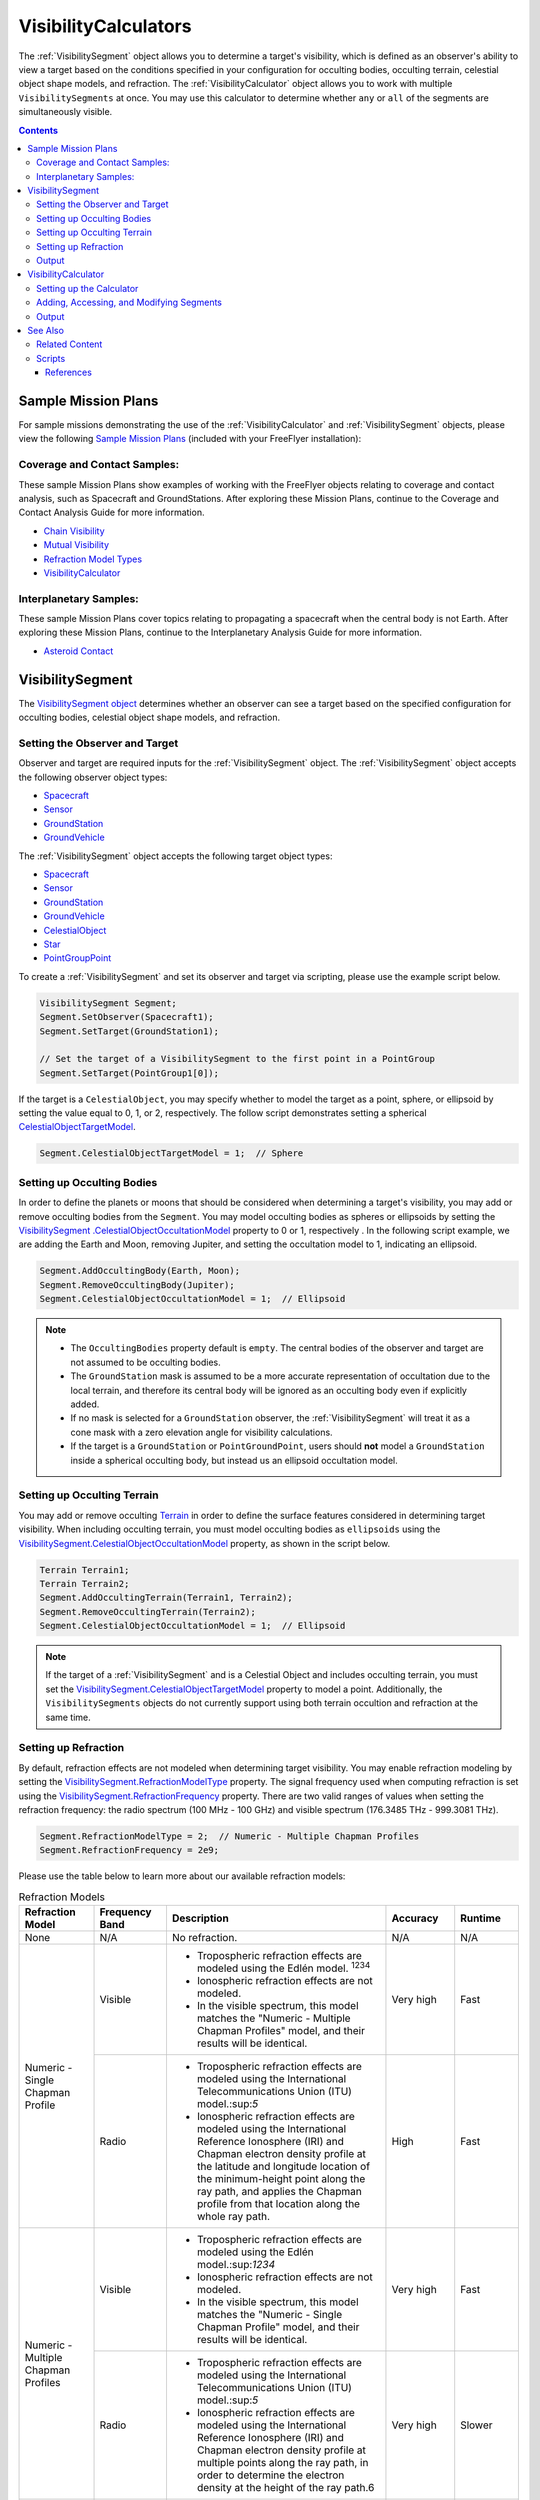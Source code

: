 #########################
VisibilityCalculators
#########################
The :ref:`VisibilitySegment` object allows you to determine a target's visibility, which is defined as an
observer's ability to view a target based on the conditions specified in your configuration for occulting bodies,
occulting terrain, celestial object shape models, and refraction. The :ref:`VisibilityCalculator` object allows you
to work with multiple ``VisibilitySegments`` at once.  You may use this calculator to determine whether ``any``
or ``all`` of the segments are simultaneously visible.


.. contents:: Contents
    :depth: 3

***********************
Sample Mission Plans
***********************
For sample missions demonstrating the use of the
:ref:`VisibilityCalculator` and :ref:`VisibilitySegment` objects, please view the following `Sample Mission Plans
<https://ai-solutions
.com/_help_Files/sample_mission_plans.htm>`_ (included with
your FreeFlyer installation):

Coverage and Contact Samples:
==============================
These sample Mission Plans show examples of working with the FreeFlyer objects relating to coverage and contact
analysis, such as Spacecraft and GroundStations. After exploring these Mission Plans, continue to the Coverage and
Contact Analysis Guide for more information.

* `Chain Visibility <https://ai-solutions.com/_help_Files/coverage_and_contact_smp.htm#achr_chains>`_
* `Mutual Visibility <https://ai-solutions.com/_help_Files/coverage_and_contact_smp.htm#achr_mutualvis>`_
* `Refraction Model Types <https://ai-solutions.com/_help_Files/coverage_and_contact_smp.htm#achr_refraction>`_
* `VisibilityCalculator <https://ai-solutions.com/_help_Files/coverage_and_contact_smp .htm#achr_visibilitycalc>`_

Interplanetary Samples:
========================
These sample Mission Plans cover topics relating to propagating a spacecraft when the central body is not Earth. After
exploring these Mission Plans, continue to the Interplanetary Analysis Guide for more information.

* `Asteroid Contact <https://ai-solutions.com/_help_Files/interplanetary_smp.htm#achr_astrcontact>`_


***********************
VisibilitySegment
***********************
The `VisibilitySegment object <https://ai-solutions.com/_help_Files/visibilitysegment_millisecond.htm?zoom_highlightsub=visibility>`_ determines whether an observer can see a
target based on the specified configuration for occulting bodies, celestial object shape models, and refraction.

Setting the Observer and Target
==================================
Observer and target are required inputs for the :ref:`VisibilitySegment` object. The :ref:`VisibilitySegment` object
accepts the following observer object types:

* `Spacecraft <https://ai-solutions.com/_help_Files/the_spacecraft_object.htm>`_
* `Sensor <https://ai-solutions.com/_help_Files/sensors.htm>`_
* `GroundStation <https://ai-solutions.com/_help_Files/groundstations.htm>`_
* `GroundVehicle <https://ai-solutions.com/_help_Files/groundvehicles.htm>`_


The :ref:`VisibilitySegment` object accepts the following target object types:

* `Spacecraft <https://ai-solutions.com/_help_Files/the_spacecraft_object.htm>`_
* `Sensor <https://ai-solutions.com/_help_Files/sensors.htm>`_
* `GroundStation <https://ai-solutions.com/_help_Files/groundstations.htm>`_
* `GroundVehicle <https://ai-solutions.com/_help_Files/groundvehicles.htm>`_
* `CelestialObject <https://ai-solutions.com/_help_Files/celestial_objects.htm>`_
* `Star <https://ai-solutions.com/_help_Files/stars.htm>`_
* `PointGroupPoint <https://ai-solutions.com/_help_Files/pointgroups.htm>`_


To create a :ref:`VisibilitySegment` and set its observer and target via scripting, please use the example script below.

.. code-block:: c++

    VisibilitySegment Segment;
    Segment.SetObserver(Spacecraft1);
    Segment.SetTarget(GroundStation1);

    // Set the target of a VisibilitySegment to the first point in a PointGroup
    Segment.SetTarget(PointGroup1[0]);


If the target is a ``CelestialObject``, you may specify whether to model the target as a point, sphere, or
ellipsoid by setting the value equal to 0, 1, or 2, respectively. The follow script demonstrates setting a spherical
`CelestialObjectTargetModel <https://ai-solutions
.com/_help_Files/visibilitysegment_celestialobjecttargetmodel_millisecond.htm>`_.

.. code-block:: c++

    Segment.CelestialObjectTargetModel = 1;  // Sphere


Setting up Occulting Bodies
===============================
In order to define the planets or moons that should be considered
when determining a target's visibility, you may add or remove occulting bodies from the ``Segment``. You may model
occulting bodies as spheres or ellipsoids by setting the `VisibilitySegment
.CelestialObjectOccultationModel <https://ai-solutions
.com/_help_Files/visibilitysegment_celestialobjectoccultationmodel_nanosecond.htm>`_ property to 0 or 1, respectively
. In the following script example, we are adding the Earth and Moon, removing Jupiter, and setting the occultation
model to 1, indicating an ellipsoid.


.. code-block:: c++

    Segment.AddOccultingBody(Earth, Moon);
    Segment.RemoveOccultingBody(Jupiter);
    Segment.CelestialObjectOccultationModel = 1;  // Ellipsoid


.. note::

    * The ``OccultingBodies`` property default is ``empty``. The central bodies of the observer and target are not
      assumed to be occulting bodies.
    * The ``GroundStation`` mask is assumed to
      be a more accurate representation of occultation due to the local terrain, and therefore its central body will be
      ignored as an occulting body even if explicitly added.
    * If no mask is selected for a ``GroundStation`` observer,
      the :ref:`VisibilitySegment` will treat it as a cone mask with a zero elevation angle for visibility
      calculations.
    * If the target is a ``GroundStation`` or ``PointGroundPoint``, users should **not** model a
      ``GroundStation`` inside a spherical occulting body, but instead us an ellipsoid occultation model.

Setting up Occulting Terrain
===============================
You may add or remove occulting `Terrain <https://ai-solutions.com/_help_Files/working_with_terrain.htm>`_ in order
to define the surface features considered
in determining target visibility. When including occulting terrain, you must model occulting
bodies as ``ellipsoids`` using the `VisibilitySegment.CelestialObjectOccultationModel <https://ai-solutions
.com/_help_Files/visibilitysegment_celestialobjectoccultationmodel_nanosecond.htm>`_ property, as shown in the
script below.


.. code-block:: c++

    Terrain Terrain1;
    Terrain Terrain2;
    Segment.AddOccultingTerrain(Terrain1, Terrain2);
    Segment.RemoveOccultingTerrain(Terrain2);
    Segment.CelestialObjectOccultationModel = 1;  // Ellipsoid


.. note::

    If the target of a :ref:`VisibilitySegment` and is a Celestial Object and includes occulting terrain, you must
    set the
    `VisibilitySegment.CelestialObjectTargetModel <https://ai-solutions
    .com/_help_Files/visibilitysegment_celestialobjecttargetmodel_nanosecond.htm>`_ property to model a point.
    Additionally, the ``VisibilitySegments`` objects
    do not currently support using both terrain occultion and refraction at the same time.


Setting up Refraction
============================
By default, refraction effects are not modeled when determining target visibility. You may enable refraction modeling
by setting the `VisibilitySegment.RefractionModelType <https://ai-solutions
.com/_help_Files/visibilitysegment_refractionmodeltype_nanosecond.htm>`_ property. The signal frequency used
when computing refraction is set using the `VisibilitySegment.RefractionFrequency <https://ai-solutions
.com/_help_Files/visibilitysegment_refractionfrequency_nanosecond.htm>`_ property. There are two valid
ranges of values when setting the refraction frequency: the radio spectrum (100 MHz - 100 GHz) and visible spectrum
(176.3485 THz - 999.3081 THz).


.. code-block:: c++

    Segment.RefractionModelType = 2;  // Numeric - Multiple Chapman Profiles
    Segment.RefractionFrequency = 2e9;


Please use the table below to learn more about our available refraction models:

.. table:: Refraction Models
    :widths: 20 20 20 20 20

    +-------------------------------------+----------------+-------------------------------------------------------------------+-----------+-----------+
    | Refraction Model                    | Frequency Band | Description                                                       | Accuracy  | Runtime   |
    +=====================================+================+===================================================================+===========+===========+
    | None                                | N/A            | No refraction.                                                    | N/A       | N/A       |
    +-------------------------------------+----------------+-------------------------------------------------------------------+-----------+-----------+
    | Numeric - Single Chapman Profile    | Visible        | * Tropospheric refraction effects are modeled using               | Very high | Fast      |
    |                                     |                |   the Edlén model. :sup:`1234`                                    |           |           |
    |                                     |                | * Ionospheric refraction effects are not modeled.                 |           |           |
    |                                     |                | * In the visible spectrum, this model matches the                 |           |           |
    |                                     |                |   "Numeric - Multiple Chapman Profiles" model,                    |           |           |
    |                                     |                |   and their results will be identical.                            |           |           |
    |                                     +----------------+-------------------------------------------------------------------+-----------+-----------+
    |                                     | Radio          | * Tropospheric refraction effects are modeled using the           | High      | Fast      |
    |                                     |                |   International Telecommunications Union (ITU) model.:sup:`5`     |           |           |
    |                                     |                | * Ionospheric refraction effects are modeled using the            |           |           |
    |                                     |                |   International Reference Ionosphere (IRI) and Chapman            |           |           |
    |                                     |                |   electron density profile at the latitude and longitude          |           |           |
    |                                     |                |   location of the minimum-height point along the ray path,        |           |           |
    |                                     |                |   and applies the Chapman profile from that location along        |           |           |
    |                                     |                |   the whole ray path.                                             |           |           |
    +-------------------------------------+----------------+-------------------------------------------------------------------+-----------+-----------+
    | Numeric - Multiple Chapman Profiles | Visible        | * Tropospheric refraction effects are modeled using               | Very high | Fast      |
    |                                     |                |   the Edlén model.:sup:`1234`                                     |           |           |
    |                                     |                | * Ionospheric refraction effects are not modeled.                 |           |           |
    |                                     |                | * In the visible spectrum, this model matches the                 |           |           |
    |                                     |                |   "Numeric - Single Chapman Profile" model, and                   |           |           |
    |                                     |                |   their results will be identical.                                |           |           |
    |                                     +----------------+-------------------------------------------------------------------+-----------+-----------+
    |                                     | Radio          | * Tropospheric refraction effects are modeled using               | Very high | Slower    |
    |                                     |                |   the International Telecommunications Union (ITU) model.:sup:`5` |           |           |
    |                                     |                | * Ionospheric refraction effects are modeled using the            |           |           |
    |                                     |                |   International Reference Ionosphere (IRI) and Chapman            |           |           |
    |                                     |                |   electron density profile at multiple points along the           |           |           |
    |                                     |                |   ray path, in order to determine the electron density            |           |           |
    |                                     |                |   at the height of the ray path.6                                 |           |           |
    +-------------------------------------+----------------+-------------------------------------------------------------------+-----------+-----------+
    | Analytic - Chapman                  | Any            | This Earth refraction model is based on analytic                  | Medium    | Very fast |
    |                                     |                | Chapman theory.:sup:`7` This refraction model is only             |           |           |
    |                                     |                | allowed when the observing object is a GroundStation.             |           |           |
    +-------------------------------------+----------------+-------------------------------------------------------------------+-----------+-----------+
    | Analytic - TRORD                    | N/A            | * Tropospheric refraction effects are modeled                     | Medium    | Very fast |
    |                                     |                |   based on the TRORD refraction model.:sup:`8`                    |           |           |
    |                                     |                |   This model is only allowed when the observing object            |           |           |
    |                                     |                |   is a GroundStation. This model uses the local-mean              |           |           |
    |                                     |                |   refractivity coefficients for each month specified by           |           |           |
    |                                     |                |   the GroundStation.RefractivityNs property of the observing      |           |           |
    |                                     |                |   GroundStation. The VisibilitySegment.RefractionFrequency        |           |           |
    |                                     |                |   setting is not used with this model.                            |           |           |
    |                                     |                | * Ionospheric refraction effects are not modeled                  |           |           |
    +-------------------------------------+----------------+-------------------------------------------------------------------+-----------+-----------+
    | Numeric - Exponential               | N/A            | This simple exponential model calculates a long-term              | Medium    | Very fast |
    |                                     |                | global mean refractive index as a function of height.:sup:`9`     |           |           |
    |                                     |                | The VisibilitySegment.RefractionFrequency setting is not          |           |           |
    |                                     |                | used with this model.                                             |           |           |
    +-------------------------------------+----------------+-------------------------------------------------------------------+-----------+-----------+


.. note::

    These refraction models are only used for calculating refraction through the Earth's atmosphere. Refraction is not
    modeled for any other celestial bodies.


Output
==============
Once the ``Segment`` has been configured, use the following instantaneous methods for generating output.
These methods report the instantaneous value of the azimuth and elevation angles from the observer to the target.
The ``Visibility()`` method returns an instantaneous evaluation of the target's visibility from the observer given an
evaluation epoch.

* `VisibilitySegment.Azimuth() <https://ai-solutions.com/_help_Files/visibilitysegment_azimuth_nanosecond.htm>`_ -
  Referenced to the X-Y plane of the observer's body frame and ranges from 0 to 360 degrees.
* `VisibilitySegment.Elevation() <https://ai-solutions.com/_help_Files/visibilitysegment_elevation_nanosecond.htm>`_ -
  Referenced from the X-Y plane of the observer's body frame and ranges from -90 to 90 degrees.
* `VisibilitySegment.Visibility() <https://ai-solutions.com/_help_Files/visibilitysegment_visibility_nanosecond.htm>`_ -
  Returns ``True`` (1) if target is visible by the observer and ``False`` (0) if target is not visible by the observer.


The following `interval methods <https://ai-solutions.com/_help_Files/interval_methods.htm>`_
return the exact times of the visibility events.

* `VisibilitySegment.ElevationTimes() <https://ai-solutions
  .com/_help_Files/visibilitysegment_elevationtimes_nanosecond.htm>`_ - Calculates the exact times for start of
  visibility, end of visibility, and
  maximum elevation.
* `VisibilitySegment.VisibilityTimes() <https://ai-solutions
  .com/_help_Files/visibilitysegment_visibilitytimes_nanosecond.htm>`_ - Calculates the exact times for start of
  visibility and end of visibility.

The following script reports the visibility of targets from Spacecraft1 at different times throughout the simulation.

.. code-block:: c++

    While (Spacecraft1.ElapsedTime < TIMESPAN(1 days));
        Report Spacecraft1.EpochText, Segment.Visibility(Spacecraft1.Epoch);
        Step Spacecraft1;
    End;


.. warning::

    As of FreeFlyer 7.3, the default timing precision mode is ``nanosecond`` precision mode. For older Mission
    Plans that have not yet been converted from ``millisecond`` precision mode, the syntax for working with times is
    different. See the `timing precision mode <https://ai-solutions.com/_help_Files/timing_precision_modes.htm>`_ page
    for more information.

***********************
VisibilityCalculator
***********************
When working with multiple ``Segments``, you may need to evaluate when all targets are visible by the observer. A
:ref:`VisibilityCalculator` object manages multiple ``VisibilitySegments`` and evaluates visibility based on an
``any`` or ``all`` condition. For example, you may wish to know whether any Sensor
on a Spacecraft can see a particular GroundStation. You can create a separate Segment for each Sensor,
with the Sensor as the observer and the GroundStation as the target. Another use for the :ref:`VisibilityCalculator`
might be calculating a "chain" of contact. For example, you may wish to know the overlapping times when both a
GroundStation can see a specific Spacecraft in a low-Earth orbit and while the same Spacecraft can see another
Spacecraft in a geosynchronous orbit. In that case, you can create a ``Segment`` for
each leg of communication and instruct the :ref:`VisibilityCalculator` to compute the times when all the Segments are
complete.


Setting up the Calculator
================================
To set up the calculator, you must first set the ``VisibilityRequirement`` using the `VisibilityCalculator.VisibilityRequirement
<https://ai-solutions
.com/_help_Files/visibilitycalculator_visibilityrequirement_nanosecond.htm>`_ property, where 0 indicates **all**
targets must be viewable, and 1 indicates **any** target can be viewable.

The following script creates a ``VisibilityCalculator`` using the ``all`` requirement.

.. code-block:: c++

    VisibilityCalculator Calculator;
    Calculator.VisibilityRequirement = 0;  // All


Adding, Accessing, and Modifying Segments
==========================================
``Segments`` can be created and added to a :ref:`VisibilityCalculator` using the ``AddSegment()`` method as shown below.
You can optionally specify a label for the ``Segment``.

.. code-block:: c++

    Calculator.AddSegment("sc-to-gs");


Once a :ref:`VisibilitySegment` has been added to a :ref:`VisibilityCalculator`, you can access the :ref:`VisibilitySegment` and configure it
as shown below. You may view additional configuration options for the :ref:`VisibilitySegment` in the previous section.


.. code-block:: c++

    Report Calculator.Segments.Count;
    Report Calculator.Segments[0].Label;
    Calculator.Segments[0].SetObserver(Spacecraft1);
    Calculator.Segments[0].SetTarget(GroundStation1);


Individual ``VisibilitySegments`` can also be included or excluded from the :ref:`VisibilityCalculator` by setting the
`VisibilitySegment.Active <https://ai-solutions.com/_help_Files/visibilitysegment_active_nanosecond.htm>`_ property
value to 1 or 0, indicating activate or deactivate, respectively.

.. code-block:: c++

    Calculator.Segments[0].Active = 1;  // Active (default)


``VisibilitySegments`` can be removed from a :ref:`VisibilityCalculator` using the ``RemoveSegment()`` method. You can
also
``RemoveAllSegments()`` or ``ResetConfiguration()`` for a :ref:`VisibilityCalculator`.


Output
============
Once the :ref:`VisibilityCalculator` and all ``VisibilitySegments`` have been configured, the following methods are
available for generating output. See the previous section for output methods available for each individual
:ref:`VisibilitySegment`.

* `VisibilityCalculator.Visibility() <https://ai-solutions.com/_help_Files/visibilitycalculator_visibility_nanosecond
  .htm>`_ - Instantaneous evaluation of visibility across all active ``Segments``
* `VisibilityCalculator.VisibilityTimes() <https://ai-solutions
  .com/_help_Files/visibilitycalculator_visibilitytimes_nanosecond.htm>`_ - `Interval method <https://ai-solutions
  .com/_help_Files/interval_methods.htm>`_ - Evaluation of visibility
  across all active ``Segments``

The following script first reports whether Spacecraft1 is visible at the specified Epoch. Then, visiblity is
reported for each active Segment
in the
calculator.

.. code-block:: c++

    While (Spacecraft1.ElapsedTime < TIMESPAN(1 days));
          // Report whether all segments are complete
          Report Spacecraft1.EpochText, Calculator.Visibility(Spacecraft1.Epoch);

          // Report whether each segment is complete
          For i = 0 to Calculator.Segments.Count-1;
                Report Spacecraft1.EpochText, Calculator.Segments[i].Label, Calculator.Segments[i].Visibility(Spacecraft1.Epoch);
          End;
          Step Spacecraft1;
    End;

.. note::

    A `VisibilityTimes <https://ai-solutions.com/_help_Files/interval_methods.htm#achr_visibilitytimes>`_ usage example can
    be found on the `interval methods <https://ai-solutions.com/_help_Files/interval_methods.htm>`_ page.


**************
See Also
**************

Related Content
=====================
You may find the following adjacent pages useful when creating a ``VisibilitySegment`` or ``VisibilityCalculator``:

* `VisibilityCalculator Properties and Methods <https://ai-solutions.com/_help_Files/visibilitycalculator_nanosecond
  .htm>`_
* `VisibilitySegment Properties and Methods <https://ai-solutions.com/_help_Files/visibilitysegment_nanosecond.htm>`_
* `Interval Methods <https://ai-solutions.com/_help_Files/interval_methods.htm>`_
* `Contact Method Summary <https://ai-solutions.com/_help_Files/contact_method_summary.htm>`_
* `The Spacecraft Object <https://ai-solutions.com/_help_Files/the_spacecraft_object.htm>`_
* `Sensors <https://ai-solutions.com/_help_Files/sensors.htm>`_
* `GroundStations <https://ai-solutions.com/_help_Files/groundstations.htm>`_
* `GroundVehicle <https://ai-solutions.com/_help_Files/groundvehicles.htm>`_
* `CelestialObjects <https://ai-solutions.com/_help_Files/celestial_objects.htm>`_
* `Stars <https://ai-solutions.com/_help_Files/stars.htm>`_

Scripts
===================
.. code-block:: c++

    // Create a VisibilitySegment
    VisibilitySegment Segment;
    Segment.SetObserver(Spacecraft1);
    Segment.SetTarget(GroundStation1);

    // Set the target of a VisibilitySegment to the first point in a PointGroup
    Segment.SetTarget(PointGroup1[0]);

    // Set as sphere model
    Segment.CelestialObjectTargetModel = 1;  // Sphere

    // Set occulting bodies
    Segment.AddOccultingBody(Earth, Moon);
    Segment.RemoveOccultingBody(Jupiter);
    Segment.CelestialObjectOccultationModel = 1;  // Ellipsoid

    // Set occulting terrain
    Terrain Terrain1;
    Terrain Terrain2;
    Segment.AddOccultingTerrain(Terrain1, Terrain2);
    Segment.RemoveOccultingTerrain(Terrain2);
    Segment.CelestialObjectOccultationModel = 1;  // Ellipsoid

    // Set the refraction model
    Segment.RefractionModelType = 2;  // Numeric - Multiple Chapman Profiles
    Segment.RefractionFrequency = 2e9;

    // Create the calculator with a visibility requirement of all
    VisibilityCalculator Calculator;
    Calculator.VisibilityRequirement = 0;  // All

    // Add a segment with label
    Calculator.AddSegment("sc-to-gs");

    // Set the first Segment in the calculator to use Spacecraft1 observer and GroundStation1 target
    Report Calculator.Segments.Count;
    Report Calculator.Segments[0].Label;
    Calculator.Segments[0].SetObserver(Spacecraft1);
    Calculator.Segments[0].SetTarget(GroundStation1);

    // Set the first segment as active
    Calculator.Segments[0].Active = 1;  // Active (default)

    // Return
    While (Spacecraft1.ElapsedTime < TIMESPAN(1 days));
          // Report whether all segments are complete
          Report Spacecraft1.EpochText, Calculator.Visibility(Spacecraft1.Epoch);

          // Report whether each segment is complete
          For i = 0 to Calculator.Segments.Count-1;
                Report Spacecraft1.EpochText, Calculator.Segments[i].Label, Calculator.Segments[i].Visibility(Spacecraft1.Epoch);
          End;
          Step Spacecraft1;
    End;


----

References
**************

#. "The refractive index of air," B. Edlén, Metrologia 2, 71-80 (1966)
#. "An updated Edlén equation for the refractive index of air," K.P. Birch and M.J. Downs, Metrologia 30, 155-162 (1993)
#. "Correction to the updated Edlén equation for the refractive index of air," K.P. Birch and M.J. Downs, Metrologia
   31, 315-316 (1994)
#. NIST Engineering Metrology Toolbox at http://emtoolbox.nist.gov/Wavelength/Documentation.asp
#. "Recommendation ITU-R P.453-10 (02.12), The radio refractive index: its formula and refractivity data", Section 1,
   February 2012
#. "The Theory of Scintillation with Applications in Remote Sensing", Charles L. Rino, January 2011
#. "Goddard Trajectory Determination System (GTDS) Mathematical Theory", Section 7, July 1989
#. "Software Requirements Specification for Tracking and Orbit Determination (TRORD) CPCI 202 of the Command and
   Control Segment Math Appendix", September 1992
#. "Recommendation ITU-R P.453-10 (02.12), The radio refractive index: its formula and refractivity data", Section 2,
   Equation 8, February 2012

